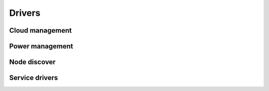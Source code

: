 =======
Drivers
=======

Cloud management
----------------

.. cloud_driver_doc:: devstack

.. devstack_systemd:: devstack_systemd

.. cloud_driver_doc:: fuel

.. cloud_driver_doc:: tcpcloud


Power management
----------------

.. driver_doc:: libvirt

.. driver_doc:: ipmi


Node discover
-------------

.. driver_doc:: node_list


Service drivers
---------------

.. driver_doc:: process

.. driver_doc:: linux_service

.. driver_doc:: screen

.. driver_doc:: salt_service

.. driver_doc:: pcs_service

.. driver_doc:: pcs_or_linux_service
